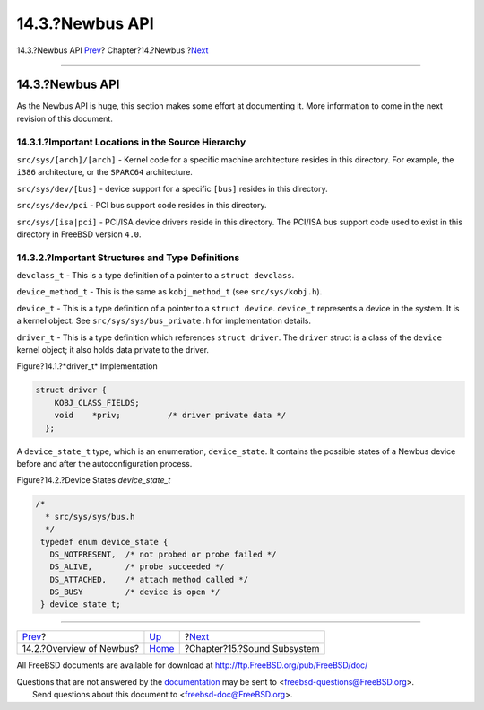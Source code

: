================
14.3.?Newbus API
================

.. raw:: html

   <div class="navheader">

14.3.?Newbus API
`Prev <newbus-overview.html>`__?
Chapter?14.?Newbus
?\ `Next <oss.html>`__

--------------

.. raw:: html

   </div>

.. raw:: html

   <div class="sect1">

.. raw:: html

   <div class="titlepage" xmlns="">

.. raw:: html

   <div>

.. raw:: html

   <div>

14.3.?Newbus API
----------------

.. raw:: html

   </div>

.. raw:: html

   </div>

.. raw:: html

   </div>

As the Newbus API is huge, this section makes some effort at documenting
it. More information to come in the next revision of this document.

.. raw:: html

   <div class="sect2">

.. raw:: html

   <div class="titlepage" xmlns="">

.. raw:: html

   <div>

.. raw:: html

   <div>

14.3.1.?Important Locations in the Source Hierarchy
~~~~~~~~~~~~~~~~~~~~~~~~~~~~~~~~~~~~~~~~~~~~~~~~~~~

.. raw:: html

   </div>

.. raw:: html

   </div>

.. raw:: html

   </div>

``src/sys/[arch]/[arch]`` - Kernel code for a specific machine
architecture resides in this directory. For example, the ``i386``
architecture, or the ``SPARC64`` architecture.

``src/sys/dev/[bus]`` - device support for a specific ``[bus]`` resides
in this directory.

``src/sys/dev/pci`` - PCI bus support code resides in this directory.

``src/sys/[isa|pci]`` - PCI/ISA device drivers reside in this directory.
The PCI/ISA bus support code used to exist in this directory in FreeBSD
version ``4.0``.

.. raw:: html

   </div>

.. raw:: html

   <div class="sect2">

.. raw:: html

   <div class="titlepage" xmlns="">

.. raw:: html

   <div>

.. raw:: html

   <div>

14.3.2.?Important Structures and Type Definitions
~~~~~~~~~~~~~~~~~~~~~~~~~~~~~~~~~~~~~~~~~~~~~~~~~

.. raw:: html

   </div>

.. raw:: html

   </div>

.. raw:: html

   </div>

``devclass_t`` - This is a type definition of a pointer to a
``struct devclass``.

``device_method_t`` - This is the same as ``kobj_method_t`` (see
``src/sys/kobj.h``).

``device_t`` - This is a type definition of a pointer to a
``struct device``. ``device_t`` represents a device in the system. It is
a kernel object. See ``src/sys/sys/bus_private.h`` for implementation
details.

``driver_t`` - This is a type definition which references
``struct driver``. The ``driver`` struct is a class of the ``device``
kernel object; it also holds data private to the driver.

.. raw:: html

   <div class="figure">

.. raw:: html

   <div class="figure-title">

Figure?14.1.?*driver\_t* Implementation

.. raw:: html

   </div>

.. raw:: html

   <div class="figure-contents">

.. code:: programlisting

        struct driver {
            KOBJ_CLASS_FIELDS;
            void    *priv;          /* driver private data */
          };

.. raw:: html

   </div>

.. raw:: html

   </div>

A ``device_state_t`` type, which is an enumeration, ``device_state``. It
contains the possible states of a Newbus device before and after the
autoconfiguration process.

.. raw:: html

   <div class="figure">

.. raw:: html

   <div class="figure-title">

Figure?14.2.?Device States *device\_state\_t*

.. raw:: html

   </div>

.. raw:: html

   <div class="figure-contents">

.. code:: programlisting

         /*
           * src/sys/sys/bus.h
           */
          typedef enum device_state {
            DS_NOTPRESENT,  /* not probed or probe failed */
            DS_ALIVE,       /* probe succeeded */
            DS_ATTACHED,    /* attach method called */
            DS_BUSY         /* device is open */
          } device_state_t;

.. raw:: html

   </div>

.. raw:: html

   </div>

.. raw:: html

   </div>

.. raw:: html

   </div>

.. raw:: html

   <div class="navfooter">

--------------

+------------------------------------+-------------------------+--------------------------------+
| `Prev <newbus-overview.html>`__?   | `Up <newbus.html>`__    | ?\ `Next <oss.html>`__         |
+------------------------------------+-------------------------+--------------------------------+
| 14.2.?Overview of Newbus?          | `Home <index.html>`__   | ?Chapter?15.?Sound Subsystem   |
+------------------------------------+-------------------------+--------------------------------+

.. raw:: html

   </div>

All FreeBSD documents are available for download at
http://ftp.FreeBSD.org/pub/FreeBSD/doc/

| Questions that are not answered by the
  `documentation <http://www.FreeBSD.org/docs.html>`__ may be sent to
  <freebsd-questions@FreeBSD.org\ >.
|  Send questions about this document to <freebsd-doc@FreeBSD.org\ >.
